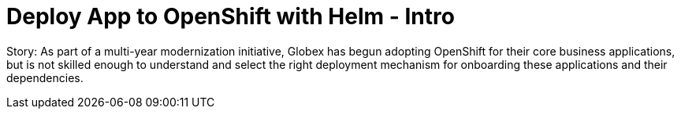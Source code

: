 = Deploy App to OpenShift with Helm - Intro
:imagesdir: ../assets/images/

++++
<!-- Google tag (gtag.js) -->
<script async src="https://www.googletagmanager.com/gtag/js?id=G-XS54W2D18Q"></script>
<script>
  window.dataLayer = window.dataLayer || [];
  function gtag(){dataLayer.push(arguments);}
  gtag('js', new Date());

  gtag('config', 'G-XS54W2D18Q');
</script>
++++

Story: As part of a multi-year modernization initiative, Globex has begun adopting OpenShift for their core business applications, but is not skilled enough to understand and select the right deployment mechanism for onboarding these applications and their dependencies.

